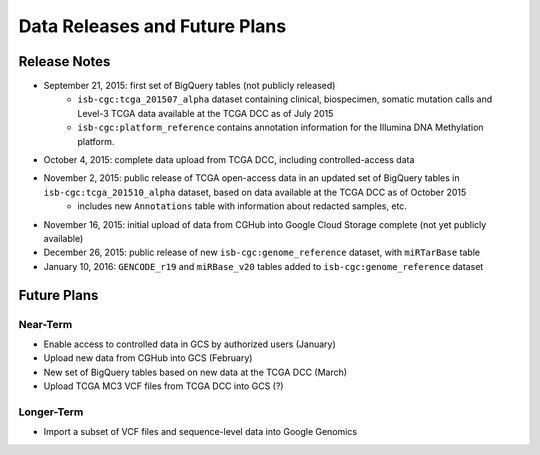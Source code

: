 ******************************
Data Releases and Future Plans
******************************

Release Notes
#############

* September 21, 2015: first set of BigQuery tables (not publicly released)
   * ``isb-cgc:tcga_201507_alpha`` dataset containing clinical, biospecimen, somatic mutation calls and Level-3 TCGA data available at the TCGA DCC as of July 2015
   * ``isb-cgc:platform_reference`` contains annotation information for the Illumina DNA Methylation platform.

* October 4, 2015: complete data upload from TCGA DCC, including controlled-access data

* November 2, 2015: public release of TCGA open-access data in an updated set of BigQuery tables in ``isb-cgc:tcga_201510_alpha`` dataset, based on data available at the TCGA DCC as of October 2015
   * includes new ``Annotations`` table with information about redacted samples, etc.

* November 16, 2015: initial upload of data from CGHub into Google Cloud Storage complete (not yet publicly available)

* December 26, 2015: public release of new ``isb-cgc:genome_reference`` dataset, with ``miRTarBase`` table

* January 10, 2016: ``GENCODE_r19`` and ``miRBase_v20`` tables added to ``isb-cgc:genome_reference`` dataset

Future Plans
############

Near-Term
=========

* Enable access to controlled data in GCS by authorized users (January)
* Upload new data from CGHub into GCS (February)
* New set of BigQuery tables based on new data at the TCGA DCC (March)
* Upload TCGA MC3 VCF files from TCGA DCC into GCS (?)

Longer-Term
===========

* Import a subset of VCF files and sequence-level data into Google Genomics

